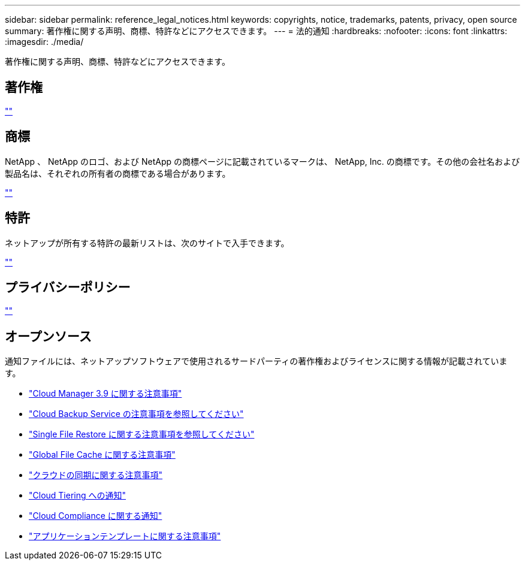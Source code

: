 ---
sidebar: sidebar 
permalink: reference_legal_notices.html 
keywords: copyrights, notice, trademarks, patents, privacy, open source 
summary: 著作権に関する声明、商標、特許などにアクセスできます。 
---
= 法的通知
:hardbreaks:
:nofooter: 
:icons: font
:linkattrs: 
:imagesdir: ./media/


[role="lead"]
著作権に関する声明、商標、特許などにアクセスできます。



== 著作権

http://www.netapp.com/us/legal/copyright.aspx[""^]



== 商標

NetApp 、 NetApp のロゴ、および NetApp の商標ページに記載されているマークは、 NetApp, Inc. の商標です。その他の会社名および製品名は、それぞれの所有者の商標である場合があります。

http://www.netapp.com/us/legal/netapptmlist.aspx[""^]



== 特許

ネットアップが所有する特許の最新リストは、次のサイトで入手できます。

https://www.netapp.com/us/media/patents-page.pdf[""^]



== プライバシーポリシー

https://www.netapp.com/us/legal/privacypolicy/index.aspx[""^]



== オープンソース

通知ファイルには、ネットアップソフトウェアで使用されるサードパーティの著作権およびライセンスに関する情報が記載されています。

* link:media/notice_cloud_manager_3.9.pdf["Cloud Manager 3.9 に関する注意事項"^]
* link:media/notice_cloud_backup_service.pdf["Cloud Backup Service の注意事項を参照してください"^]
* link:media/notice_single_file_restore.pdf["Single File Restore に関する注意事項を参照してください"^]
* link:media/notice_global_file_cache.pdf["Global File Cache に関する注意事項"^]
* link:media/notice_cloud_sync.pdf["クラウドの同期に関する注意事項"^]
* link:media/notice_cloud_tiering.pdf["Cloud Tiering への通知"^]
* link:media/notice_cloud_compliance.pdf["Cloud Compliance に関する通知"^]
* link:media/notice_application_templates.pdf["アプリケーションテンプレートに関する注意事項"^]

